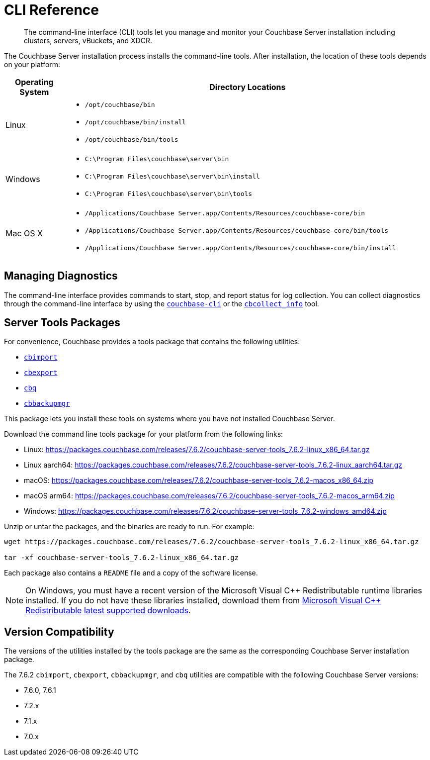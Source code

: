 = CLI Reference
:description: The command-line interface (CLI) tools let you manage and monitor your Couchbase Server installation including clusters, servers, vBuckets, and XDCR.
:tools-ver: 7.6.2

[abstract]
{description}

The Couchbase Server installation process installs the command-line tools.
After installation, the location of these tools depends on your platform:

[cols="50,313"]
|===
| Operating System | Directory Locations

| Linux
a| 
* [.path]`/opt/couchbase/bin`
* [.path]`/opt/couchbase/bin/install`
* [.path]`/opt/couchbase/bin/tools`

| Windows
a|
* [.path]`C:\Program Files\couchbase\server\bin`
* [.path]`C:\Program Files\couchbase\server\bin\install`
* [.path]`C:\Program Files\couchbase\server\bin\tools`

| Mac OS X
a| 
* [.path]`/Applications/Couchbase Server.app/Contents/Resources/couchbase-core/bin`
* [.path]`/Applications/Couchbase Server.app/Contents/Resources/couchbase-core/bin/tools`
* [.path]`/Applications/Couchbase Server.app/Contents/Resources/couchbase-core/bin/install`
|===

== Managing Diagnostics

The command-line interface provides commands to start, stop, and report status for log collection.
You can collect diagnostics through the command-line interface by using the xref:cli:cbcli/couchbase-cli.adoc[`couchbase-cli`] or the xref:cbcollect-info-tool.adoc[`cbcollect_info`] tool.

[#server-tools-packages]
== Server Tools Packages

For convenience, Couchbase provides a  tools package  that contains the following utilities:

* xref:tools:cbimport.adoc[`cbimport`]
* xref:tools:cbexport.adoc[`cbexport`]
* xref:cli:cbq-tool.adoc[`cbq`]
* xref:backup-restore:cbbackupmgr.adoc[`cbbackupmgr`]

This package lets you install these tools on systems where you have not installed Couchbase Server.

Download the command line tools package for your platform from the following links:

* Linux: https://packages.couchbase.com/releases/{tools-ver}/couchbase-server-tools_{tools-ver}-linux_x86_64.tar.gz[]
* Linux aarch64: https://packages.couchbase.com/releases/{tools-ver}/couchbase-server-tools_{tools-ver}-linux_aarch64.tar.gz[]
* macOS: https://packages.couchbase.com/releases/{tools-ver}/couchbase-server-tools_{tools-ver}-macos_x86_64.zip[]
* macOS arm64: https://packages.couchbase.com/releases/{tools-ver}/couchbase-server-tools_{tools-ver}-macos_arm64.zip[]
* Windows: https://packages.couchbase.com/releases/{tools-ver}/couchbase-server-tools_{tools-ver}-windows_amd64.zip[]

Unzip or untar the packages, and the binaries are ready to run.
For example:

[source,console,subs="attributes+"]
----
wget https://packages.couchbase.com/releases/{tools-ver}/couchbase-server-tools_{tools-ver}-linux_x86_64.tar.gz

tar -xf couchbase-server-tools_{tools-ver}-linux_x86_64.tar.gz
----

Each package also contains a `README` file and a copy of the software license.

NOTE: On Windows, you must have a recent version of the Microsoft Visual {cpp} Redistributable runtime libraries installed.
If you do not have these libraries installed, download them from https://docs.microsoft.com/en-us/cpp/windows/latest-supported-vc-redist?view=msvc-170[Microsoft Visual {cpp} Redistributable latest supported downloads].

[#version-compatibility]
== Version Compatibility

The versions of the utilities installed by the tools package are the same as the corresponding Couchbase Server installation package.

The {tools-ver} `cbimport`, `cbexport`, `cbbackupmgr`, and `cbq` utilities are compatible with the following Couchbase Server versions:

* 7.6.0, 7.6.1
* 7.2.x
* 7.1.x
* 7.0.x
